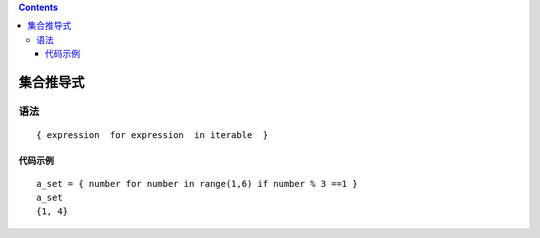 .. contents::
   :depth: 3
..

集合推导式
==========

语法
----

::

   { expression  for expression  in iterable  }

代码示例
~~~~~~~~

::

   a_set = { number for number in range(1,6) if number % 3 ==1 }
   a_set
   {1, 4}
